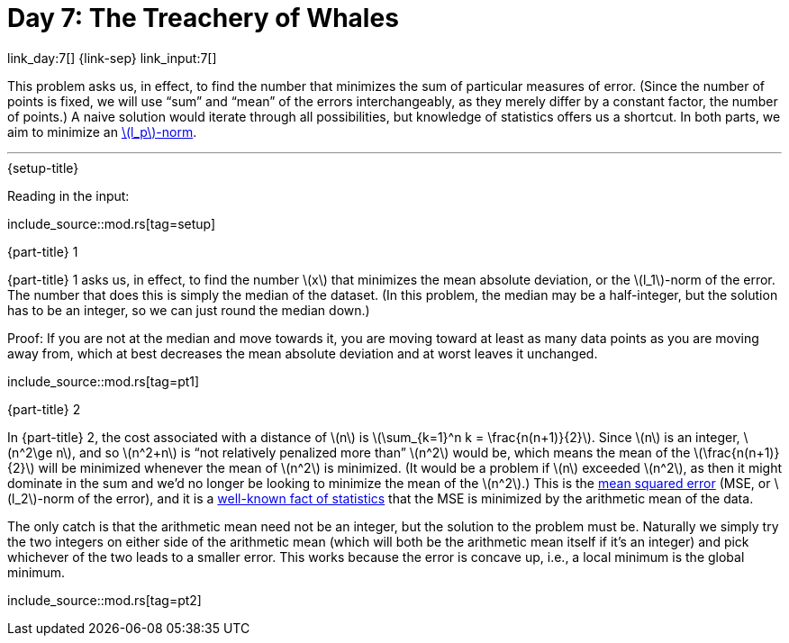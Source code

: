 = Day 7: The Treachery of Whales

link_day:7[] {link-sep} link_input:7[]

This problem asks us, in effect, to find the number that minimizes the sum of particular measures of error.
(Since the number of points is fixed, we will use “sum” and “mean” of the errors interchangeably, as they merely differ by a constant factor, the number of points.)
A naive solution would iterate through all possibilities, but knowledge of statistics offers us a shortcut.
In both parts, we aim to minimize an https://en.wikipedia.org/wiki/Norm_(mathematics)#p-norm[\(l_p\)-norm^].

***

.{setup-title}
Reading in the input:

include_source::mod.rs[tag=setup]

.{part-title} 1
{part-title} 1 asks us, in effect, to find the number \(x\) that minimizes the mean absolute deviation, or the \(l_1\)-norm of the error.
The number that does this is simply the median of the dataset.
(In this problem, the median may be a half-integer, but the solution has to be an integer, so we can just round the median down.)

Proof:
If you are not at the median and move towards it, you are moving toward at least as many data points as you are moving away from, which at best decreases the mean absolute deviation and at worst leaves it unchanged.

include_source::mod.rs[tag=pt1]

.{part-title} 2
In {part-title} 2, the cost associated with a distance of \(n\) is \(\sum_{k=1}^n k = \frac{n(n+1)}{2}\).
Since \(n\) is an integer, \(n^2\ge n\), and so \(n^2+n\) is “not relatively penalized more than” \(n^2\) would be, which means the mean of the \(\frac{n(n+1)}{2}\) will be minimized whenever the mean of \(n^2\) is minimized.
(It would be a problem if \(n\) exceeded \(n^2\), as then it might dominate in the sum and we'd no longer be looking to minimize the mean of the \(n^2\).)
This is the https://en.wikipedia.org/wiki/Mean_squared_error[mean squared error^] (MSE, or \(l_2\)-norm of the error), and it is a https://en.wikipedia.org/wiki/Gauss%E2%80%93Markov_theorem[well-known fact of statistics^] that the MSE is minimized by the arithmetic mean of the data.

The only catch is that the arithmetic mean need not be an integer, but the solution to the problem must be.
Naturally we simply try the two integers on either side of the arithmetic mean (which will both be the arithmetic mean itself if it's an integer) and pick whichever of the two leads to a smaller error.
This works because the error is concave up, i.e., a local minimum is the global minimum.

include_source::mod.rs[tag=pt2]
